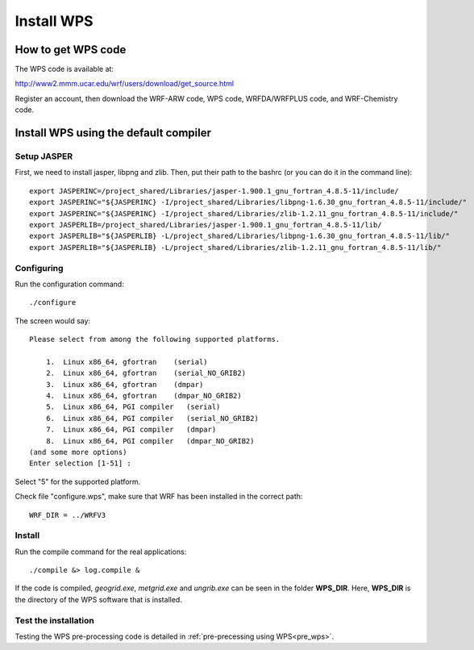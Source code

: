 ###########
Install WPS
###########

How to get WPS code
===================

The WPS code is available at:

http://www2.mmm.ucar.edu/wrf/users/download/get_source.html

Register an account, then download the WRF-ARW code, WPS code, WRFDA/WRFPLUS code, and WRF-Chemistry
code. 

Install WPS using the default compiler
======================================

Setup JASPER
------------
First, we need to install jasper, libpng and zlib. Then, put their path to the bashrc (or you can do
it in the command line)::

    export JASPERINC=/project_shared/Libraries/jasper-1.900.1_gnu_fortran_4.8.5-11/include/
    export JASPERINC="${JASPERINC} -I/project_shared/Libraries/libpng-1.6.30_gnu_fortran_4.8.5-11/include/"
    export JASPERINC="${JASPERINC} -I/project_shared/Libraries/zlib-1.2.11_gnu_fortran_4.8.5-11/include/"
    export JASPERLIB=/project_shared/Libraries/jasper-1.900.1_gnu_fortran_4.8.5-11/lib/
    export JASPERLIB="${JASPERLIB} -L/project_shared/Libraries/libpng-1.6.30_gnu_fortran_4.8.5-11/lib/"
    export JASPERLIB="${JASPERLIB} -L/project_shared/Libraries/zlib-1.2.11_gnu_fortran_4.8.5-11/lib/"


Configuring
-----------

Run the configuration command::
  
    ./configure

The screen would say::

    Please select from among the following supported platforms.

        1.  Linux x86_64, gfortran    (serial)
        2.  Linux x86_64, gfortran    (serial_NO_GRIB2)
        3.  Linux x86_64, gfortran    (dmpar)
        4.  Linux x86_64, gfortran    (dmpar_NO_GRIB2)
        5.  Linux x86_64, PGI compiler   (serial)
        6.  Linux x86_64, PGI compiler   (serial_NO_GRIB2)
        7.  Linux x86_64, PGI compiler   (dmpar)
        8.  Linux x86_64, PGI compiler   (dmpar_NO_GRIB2)
    (and some more options)
    Enter selection [1-51] :

Select "5" for the supported platform.

Check file "configure.wps", make sure that WRF has been installed in the correct path::

    WRF_DIR = ../WRFV3

Install
-------

Run the compile command for the real applications::

    ./compile &> log.compile &

If the code is compiled, *geogrid.exe*, *metgrid.exe* and *ungrib.exe* can be seen in the folder
**WPS_DIR**. Here, **WPS_DIR** is the directory of the WPS software that is installed.

Test the installation
---------------------

Testing the WPS pre-processing code is detailed in :ref:`pre-precessing using WPS<pre_wps>`.

